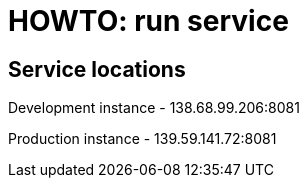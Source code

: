 = HOWTO: run service

== Service locations

Development instance - 138.68.99.206:8081

Production instance - 139.59.141.72:8081
